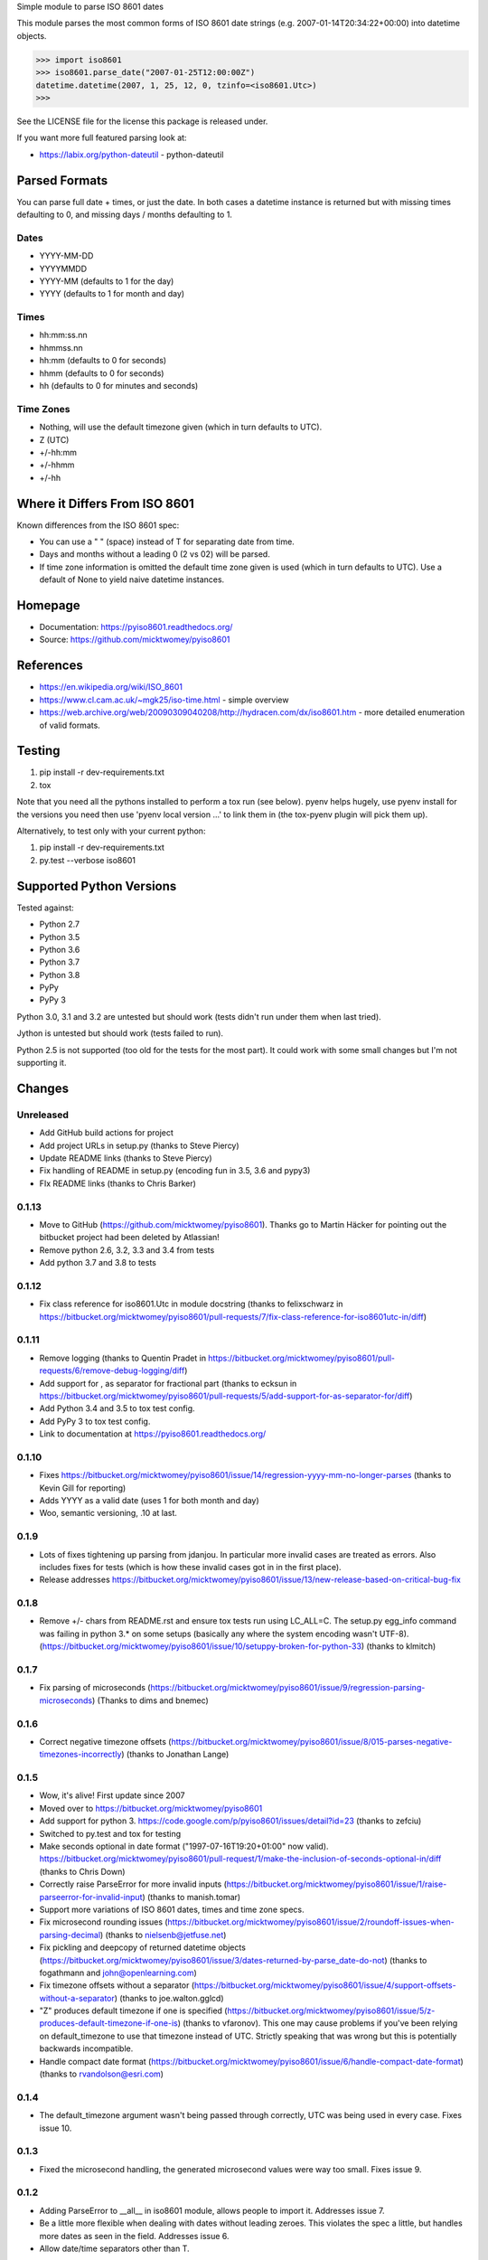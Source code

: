 Simple module to parse ISO 8601 dates

This module parses the most common forms of ISO 8601 date strings (e.g.
2007-01-14T20:34:22+00:00) into datetime objects.

>>> import iso8601
>>> iso8601.parse_date("2007-01-25T12:00:00Z")
datetime.datetime(2007, 1, 25, 12, 0, tzinfo=<iso8601.Utc>)
>>>

See the LICENSE file for the license this package is released under.

If you want more full featured parsing look at:

- https://labix.org/python-dateutil - python-dateutil

Parsed Formats
==============

You can parse full date + times, or just the date. In both cases a datetime instance is returned but with missing times defaulting to 0, and missing days / months defaulting to 1.

Dates
-----

- YYYY-MM-DD
- YYYYMMDD
- YYYY-MM (defaults to 1 for the day)
- YYYY (defaults to 1 for month and day)

Times
-----

- hh:mm:ss.nn
- hhmmss.nn
- hh:mm (defaults to 0 for seconds)
- hhmm (defaults to 0 for seconds)
- hh (defaults to 0 for minutes and seconds)

Time Zones
----------

- Nothing, will use the default timezone given (which in turn defaults to UTC).
- Z (UTC)
- +/-hh:mm
- +/-hhmm
- +/-hh

Where it Differs From ISO 8601
==============================

Known differences from the ISO 8601 spec:

- You can use a " " (space) instead of T for separating date from time.
- Days and months without a leading 0 (2 vs 02) will be parsed.
- If time zone information is omitted the default time zone given is used (which in turn defaults to UTC). Use a default of None to yield naive datetime instances.

Homepage
========

- Documentation: https://pyiso8601.readthedocs.org/
- Source: https://github.com/micktwomey/pyiso8601

References
==========

- https://en.wikipedia.org/wiki/ISO_8601

- https://www.cl.cam.ac.uk/~mgk25/iso-time.html - simple overview

- https://web.archive.org/web/20090309040208/http://hydracen.com/dx/iso8601.htm - more detailed enumeration of valid formats.

Testing
=======

1. pip install -r dev-requirements.txt
2. tox

Note that you need all the pythons installed to perform a tox run (see below). pyenv helps hugely, use pyenv install for the versions you need then use 'pyenv local version ...' to link them in (the tox-pyenv plugin will pick them up).

Alternatively, to test only with your current python:

1. pip install -r dev-requirements.txt
2. py.test --verbose iso8601

Supported Python Versions
=========================

Tested against:

- Python 2.7
- Python 3.5
- Python 3.6
- Python 3.7
- Python 3.8
- PyPy
- PyPy 3

Python 3.0, 3.1 and 3.2 are untested but should work (tests didn't run under them when last tried).

Jython is untested but should work (tests failed to run).

Python 2.5 is not supported (too old for the tests for the most part). It could work with some small changes but I'm not supporting it.

Changes
=======

Unreleased
----------

* Add GitHub build actions for project
* Add project URLs in setup.py (thanks to Steve Piercy)
* Update README links (thanks to Steve Piercy)
* Fix handling of README in setup.py (encoding fun in 3.5, 3.6 and pypy3)
* FIx README links (thanks to Chris Barker)

0.1.13
------

* Move to GitHub (https://github.com/micktwomey/pyiso8601). Thanks go to Martin Häcker for pointing out the bitbucket project had been deleted by Atlassian!
* Remove python 2.6, 3.2, 3.3 and 3.4 from tests
* Add python 3.7 and 3.8 to tests

0.1.12
------

* Fix class reference for iso8601.Utc in module docstring (thanks to felixschwarz in https://bitbucket.org/micktwomey/pyiso8601/pull-requests/7/fix-class-reference-for-iso8601utc-in/diff)

0.1.11
------

* Remove logging (thanks to Quentin Pradet in https://bitbucket.org/micktwomey/pyiso8601/pull-requests/6/remove-debug-logging/diff)
* Add support for , as separator for fractional part (thanks to ecksun in https://bitbucket.org/micktwomey/pyiso8601/pull-requests/5/add-support-for-as-separator-for/diff)
* Add Python 3.4 and 3.5 to tox test config.
* Add PyPy 3 to tox test config.
* Link to documentation at https://pyiso8601.readthedocs.org/


0.1.10
------

* Fixes https://bitbucket.org/micktwomey/pyiso8601/issue/14/regression-yyyy-mm-no-longer-parses (thanks to Kevin Gill for reporting)
* Adds YYYY as a valid date (uses 1 for both month and day)
* Woo, semantic versioning, .10 at last.

0.1.9
-----

* Lots of fixes tightening up parsing from jdanjou. In particular more invalid cases are treated as errors. Also includes fixes for tests (which is how these invalid cases got in in the first place).
* Release addresses https://bitbucket.org/micktwomey/pyiso8601/issue/13/new-release-based-on-critical-bug-fix

0.1.8
-----

* Remove +/- chars from README.rst and ensure tox tests run using LC_ALL=C. The setup.py egg_info command was failing in python 3.* on some setups (basically any where the system encoding wasn't UTF-8). (https://bitbucket.org/micktwomey/pyiso8601/issue/10/setuppy-broken-for-python-33) (thanks to klmitch)

0.1.7
-----

* Fix parsing of microseconds (https://bitbucket.org/micktwomey/pyiso8601/issue/9/regression-parsing-microseconds) (Thanks to dims and bnemec)

0.1.6
-----

* Correct negative timezone offsets (https://bitbucket.org/micktwomey/pyiso8601/issue/8/015-parses-negative-timezones-incorrectly) (thanks to Jonathan Lange)

0.1.5
-----

* Wow, it's alive! First update since 2007
* Moved over to https://bitbucket.org/micktwomey/pyiso8601
* Add support for python 3. https://code.google.com/p/pyiso8601/issues/detail?id=23 (thanks to zefciu)
* Switched to py.test and tox for testing
* Make seconds optional in date format ("1997-07-16T19:20+01:00" now valid). https://bitbucket.org/micktwomey/pyiso8601/pull-request/1/make-the-inclusion-of-seconds-optional-in/diff (thanks to Chris Down)
* Correctly raise ParseError for more invalid inputs (https://bitbucket.org/micktwomey/pyiso8601/issue/1/raise-parseerror-for-invalid-input) (thanks to manish.tomar)
* Support more variations of ISO 8601 dates, times and time zone specs.
* Fix microsecond rounding issues (https://bitbucket.org/micktwomey/pyiso8601/issue/2/roundoff-issues-when-parsing-decimal) (thanks to nielsenb@jetfuse.net)
* Fix pickling and deepcopy of returned datetime objects (https://bitbucket.org/micktwomey/pyiso8601/issue/3/dates-returned-by-parse_date-do-not) (thanks to fogathmann and john@openlearning.com)
* Fix timezone offsets without a separator (https://bitbucket.org/micktwomey/pyiso8601/issue/4/support-offsets-without-a-separator) (thanks to joe.walton.gglcd)
* "Z" produces default timezone if one is specified (https://bitbucket.org/micktwomey/pyiso8601/issue/5/z-produces-default-timezone-if-one-is) (thanks to vfaronov). This one may cause problems if you've been relying on default_timezone to use that timezone instead of UTC. Strictly speaking that was wrong but this is potentially backwards incompatible.
* Handle compact date format (https://bitbucket.org/micktwomey/pyiso8601/issue/6/handle-compact-date-format) (thanks to rvandolson@esri.com)

0.1.4
-----

* The default_timezone argument wasn't being passed through correctly, UTC was being used in every case. Fixes issue 10.

0.1.3
-----

* Fixed the microsecond handling, the generated microsecond values were way too small. Fixes issue 9.

0.1.2
-----

* Adding ParseError to __all__ in iso8601 module, allows people to import it. Addresses issue 7.
* Be a little more flexible when dealing with dates without leading zeroes. This violates the spec a little, but handles more dates as seen in the field. Addresses issue 6.
* Allow date/time separators other than T.

0.1.1
-----

* When parsing dates without a timezone the specified default is used. If no default is specified then UTC is used. Addresses issue 4.
